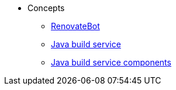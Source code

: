 * Concepts
** xref:concepts/RenovateBot/index.adoc[RenovateBot]
** xref:concepts/java-build-service/java-build-service.adoc[Java build service]
** xref:concepts/java-build-service/java-build-service-components.adoc[Java build service components]

////
Adam Kaplan said that the index.adoc for Pipelines, and presumably the other docs in that directory, need to be rewritten, since index.adoc was based on an old version of {ProductName} that used KCP. --Christian csears@redhat.com 3/1/23
** xref:concepts/pipelines/index.adoc[Pipelines]
*** xref:concepts/pipelines/persister.adoc[Persister component]
*** xref:concepts/pipelines/pipeline_concepts.adoc[Pipeline concepts]
** xref:concepts/release-services/con_release-services-overview.adoc[Release services]
** xref:concepts/enterprise-contract/con_enterprise-contract-overview.adoc[Enterprise contract]
** xref:concepts/environments/index.adoc[Environments]
////